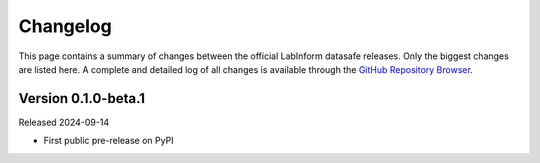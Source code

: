 =========
Changelog
=========

This page contains a summary of changes between the official LabInform datasafe releases. Only the biggest changes are listed here. A complete and detailed log of all changes is available through the `GitHub Repository Browser <https://github.com/tillbiskup/labinform-datasafe/commits/master>`_.


Version 0.1.0-beta.1
====================

Released 2024-09-14

* First public pre-release on PyPI
